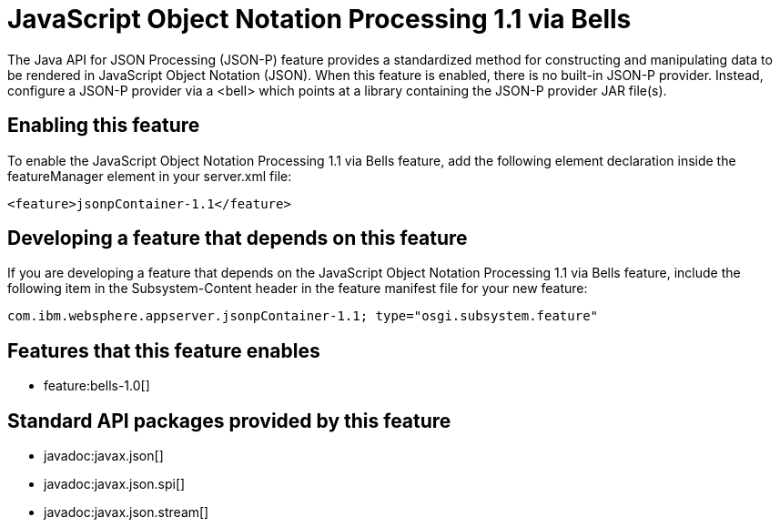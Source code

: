 = JavaScript Object Notation Processing 1.1 via Bells
:stylesheet: ../feature.css
:linkcss: 
:nofooter: 

The Java API for JSON Processing (JSON-P) feature provides a standardized method for constructing and manipulating data to be rendered in JavaScript Object Notation (JSON). When this feature is enabled, there is no built-in JSON-P provider. Instead, configure a JSON-P provider via a <bell> which points at a library containing the JSON-P provider JAR file(s).

== Enabling this feature
To enable the JavaScript Object Notation Processing 1.1 via Bells feature, add the following element declaration inside the featureManager element in your server.xml file:


----
<feature>jsonpContainer-1.1</feature>
----

== Developing a feature that depends on this feature
If you are developing a feature that depends on the JavaScript Object Notation Processing 1.1 via Bells feature, include the following item in the Subsystem-Content header in the feature manifest file for your new feature:


[source,]
----
com.ibm.websphere.appserver.jsonpContainer-1.1; type="osgi.subsystem.feature"
----

== Features that this feature enables
* feature:bells-1.0[]

== Standard API packages provided by this feature
* javadoc:javax.json[]
* javadoc:javax.json.spi[]
* javadoc:javax.json.stream[]
